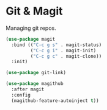 * Git & Magit

Managing git repos.

#+BEGIN_SRC emacs-lisp
(use-package magit
  :bind (("C-c g s" . magit-status)
         ("C-c g i" . magit-init)
         ("C-c g c" . magit-clone))
  :init)

(use-package git-link)

(use-package magithub
  :after magit
  :config
  (magithub-feature-autoinject t))
#+END_SRC
